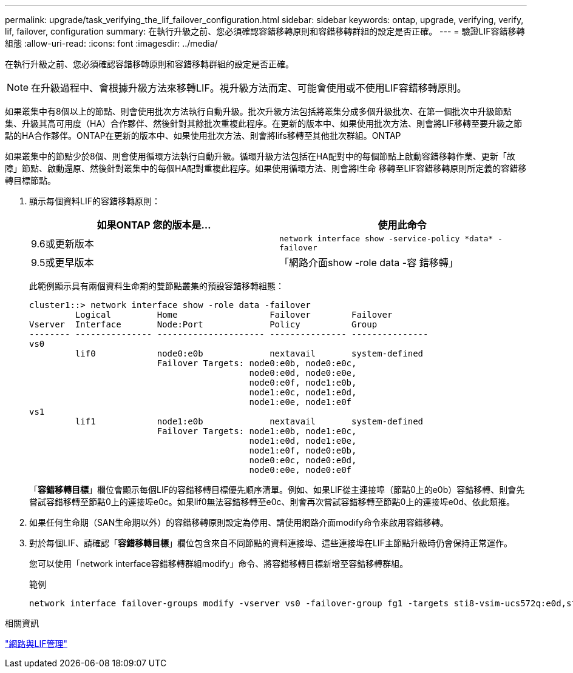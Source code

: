 ---
permalink: upgrade/task_verifying_the_lif_failover_configuration.html 
sidebar: sidebar 
keywords: ontap, upgrade, verifying, verify, lif, failover, configuration 
summary: 在執行升級之前、您必須確認容錯移轉原則和容錯移轉群組的設定是否正確。 
---
= 驗證LIF容錯移轉組態
:allow-uri-read: 
:icons: font
:imagesdir: ../media/


[role="lead"]
在執行升級之前、您必須確認容錯移轉原則和容錯移轉群組的設定是否正確。


NOTE: 在升級過程中、會根據升級方法來移轉LIF。視升級方法而定、可能會使用或不使用LIF容錯移轉原則。

如果叢集中有8個以上的節點、則會使用批次方法執行自動升級。批次升級方法包括將叢集分成多個升級批次、在第一個批次中升級節點集、升級其高可用度（HA）合作夥伴、然後針對其餘批次重複此程序。在更新的版本中、如果使用批次方法、則會將LIF移轉至要升級之節點的HA合作夥伴。ONTAP在更新的版本中、如果使用批次方法、則會將lifs移轉至其他批次群組。ONTAP

如果叢集中的節點少於8個、則會使用循環方法執行自動升級。循環升級方法包括在HA配對中的每個節點上啟動容錯移轉作業、更新「故障」節點、啟動還原、然後針對叢集中的每個HA配對重複此程序。如果使用循環方法、則會將l生命 移轉至LIF容錯移轉原則所定義的容錯移轉目標節點。

. 顯示每個資料LIF的容錯移轉原則：
+
[cols="2*"]
|===
| 如果ONTAP 您的版本是... | 使用此命令 


| 9.6或更新版本  a| 
`network interface show -service-policy \*data* -failover`



| 9.5或更早版本  a| 
「網路介面show -role data -容 錯移轉」

|===
+
此範例顯示具有兩個資料生命期的雙節點叢集的預設容錯移轉組態：

+
[listing]
----
cluster1::> network interface show -role data -failover
         Logical         Home                  Failover        Failover
Vserver  Interface       Node:Port             Policy          Group
-------- --------------- --------------------- --------------- ---------------
vs0
         lif0            node0:e0b             nextavail       system-defined
                         Failover Targets: node0:e0b, node0:e0c,
                                           node0:e0d, node0:e0e,
                                           node0:e0f, node1:e0b,
                                           node1:e0c, node1:e0d,
                                           node1:e0e, node1:e0f
vs1
         lif1            node1:e0b             nextavail       system-defined
                         Failover Targets: node1:e0b, node1:e0c,
                                           node1:e0d, node1:e0e,
                                           node1:e0f, node0:e0b,
                                           node0:e0c, node0:e0d,
                                           node0:e0e, node0:e0f
----
+
「*容錯移轉目標*」欄位會顯示每個LIF的容錯移轉目標優先順序清單。例如、如果LIF從主連接埠（節點0上的e0b）容錯移轉、則會先嘗試容錯移轉至節點0上的連接埠e0c。如果lif0無法容錯移轉至e0c、則會再次嘗試容錯移轉至節點0上的連接埠e0d、依此類推。

. 如果任何生命期（SAN生命期以外）的容錯移轉原則設定為停用、請使用網路介面modify命令來啟用容錯移轉。
. 對於每個LIF、請確認「*容錯移轉目標*」欄位包含來自不同節點的資料連接埠、這些連接埠在LIF主節點升級時仍會保持正常運作。
+
您可以使用「network interface容錯移轉群組modify」命令、將容錯移轉目標新增至容錯移轉群組。

+
.範例
[listing]
----
network interface failover-groups modify -vserver vs0 -failover-group fg1 -targets sti8-vsim-ucs572q:e0d,sti8-vsim-ucs572r:e0d
----


.相關資訊
link:../networking/networking_reference.html["網路與LIF管理"]
